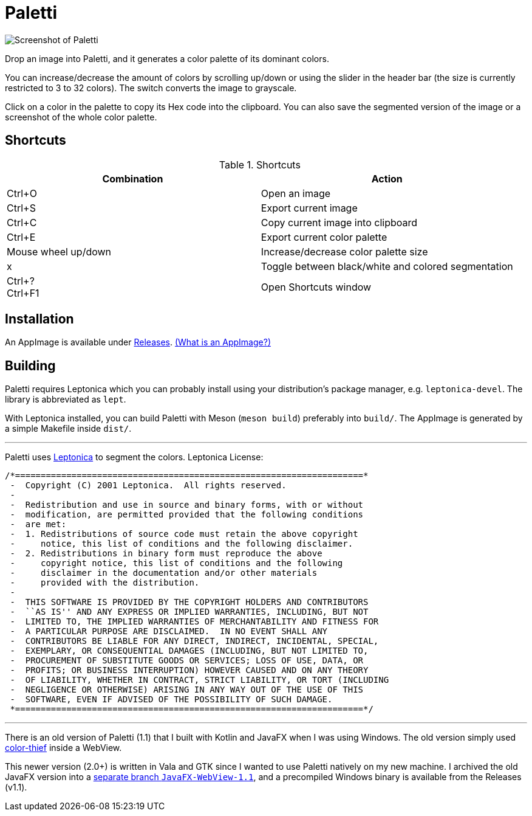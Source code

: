 = Paletti

image::Paletti.png[Screenshot of Paletti]

Drop an image into Paletti, and it generates a color palette of its dominant colors.

You can increase/decrease the amount of colors by scrolling up/down or using the slider in the header bar (the size is currently restricted to 3 to 32 colors).
The switch converts the image to grayscale.

Click on a color in the palette to copy its Hex code into the clipboard.
You can also save the segmented version of the image or a screenshot of the whole color palette.

== Shortcuts

.Shortcuts
|===
|Combination |Action

|Ctrl+O
|Open an image

|Ctrl+S
|Export current image

|Ctrl+C
|Copy current image into clipboard

|Ctrl+E
|Export current color palette

|Mouse wheel up/down
|Increase/decrease color palette size

|x
|Toggle between black/white and colored segmentation

|Ctrl+? +
Ctrl+F1|Open Shortcuts window
|===

== Installation

An AppImage is available under https://github.com/Eroica/Paletti/releases[Releases]. https://docs.appimage.org/user-guide/faq.html[(What is an AppImage?)]

== Building

Paletti requires Leptonica which you can probably install using your distribution's package manager, e.g. `leptonica-devel`. The library is abbreviated as `lept`.

With Leptonica installed, you can build Paletti with Meson (`meson build`) preferably into `build/`. The AppImage is generated by a simple Makefile inside `dist/`.

'''

Paletti uses http://leptonica.org/[Leptonica] to segment the colors.
Leptonica License:

....
/*====================================================================*
 -  Copyright (C) 2001 Leptonica.  All rights reserved.
 -
 -  Redistribution and use in source and binary forms, with or without
 -  modification, are permitted provided that the following conditions
 -  are met:
 -  1. Redistributions of source code must retain the above copyright
 -     notice, this list of conditions and the following disclaimer.
 -  2. Redistributions in binary form must reproduce the above
 -     copyright notice, this list of conditions and the following
 -     disclaimer in the documentation and/or other materials
 -     provided with the distribution.
 -
 -  THIS SOFTWARE IS PROVIDED BY THE COPYRIGHT HOLDERS AND CONTRIBUTORS
 -  ``AS IS'' AND ANY EXPRESS OR IMPLIED WARRANTIES, INCLUDING, BUT NOT
 -  LIMITED TO, THE IMPLIED WARRANTIES OF MERCHANTABILITY AND FITNESS FOR
 -  A PARTICULAR PURPOSE ARE DISCLAIMED.  IN NO EVENT SHALL ANY
 -  CONTRIBUTORS BE LIABLE FOR ANY DIRECT, INDIRECT, INCIDENTAL, SPECIAL,
 -  EXEMPLARY, OR CONSEQUENTIAL DAMAGES (INCLUDING, BUT NOT LIMITED TO,
 -  PROCUREMENT OF SUBSTITUTE GOODS OR SERVICES; LOSS OF USE, DATA, OR
 -  PROFITS; OR BUSINESS INTERRUPTION) HOWEVER CAUSED AND ON ANY THEORY
 -  OF LIABILITY, WHETHER IN CONTRACT, STRICT LIABILITY, OR TORT (INCLUDING
 -  NEGLIGENCE OR OTHERWISE) ARISING IN ANY WAY OUT OF THE USE OF THIS
 -  SOFTWARE, EVEN IF ADVISED OF THE POSSIBILITY OF SUCH DAMAGE.
 *====================================================================*/
....

'''

There is an old version of Paletti (1.1) that I built with Kotlin and JavaFX when I was using Windows.
The old version simply used https://lokeshdhakar.com/projects/color-thief/[color-thief] inside a WebView.

This newer version (2.0+) is written in Vala and GTK since I wanted to use Paletti natively on my new machine.
I archived the old JavaFX version into a https://github.com/Eroica/Paletti/tree/JavaFX-WebView-1.1[separate branch `JavaFX-WebView-1.1`], and a precompiled Windows binary is available from the Releases (v1.1).
